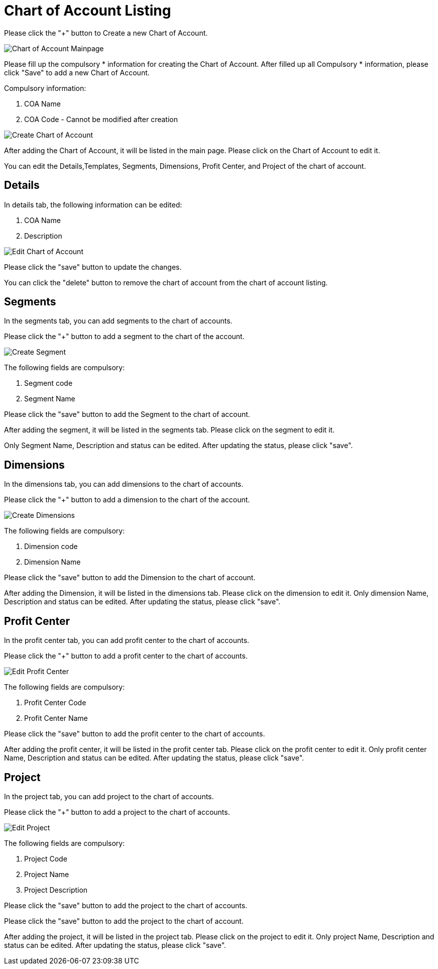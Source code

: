 [#h3_chart_of_account_applet]
= Chart of Account Listing

Please click the "+" button to Create a new Chart of Account.

image::chart-of-account-listing-mainpage.png[Chart of Account Mainpage, align = "center"]

Please fill up the compulsory * information for creating the Chart of Account. After filled up all Compulsory * information, please click "Save" to add a new Chart of Account. 

Compulsory information:

    a. COA Name
    b. COA Code - Cannot be modified after creation

image::create-chart-of-account.png[Create Chart of Account, align = "center"]

After adding the Chart of Account, it will be listed in the main page. Please click on the Chart of Account to edit it. 

You can edit the Details,Templates, Segments, Dimensions, Profit Center, and Project of the chart of account.

== Details

In details tab, the following information can be edited:

    a. COA Name
    b. Description

image::edit-chart-details.png[Edit Chart of Account, align = "center"]

Please click the "save" button to update the changes.

You can click the "delete" button to remove the chart of account from the chart of account listing.

== Segments

In the segments tab, you can add segments to the chart of accounts. 

Please click the "+" button to add a segment to the chart of the account.

image::edit-chart-create-segment.png[Create Segment, align = "center"]

The following fields are compulsory:

    a. Segment code
    b. Segment Name

Please click the "save" button to add the Segment to the chart of account.

After adding the segment, it will be listed in the segments tab. Please click on the segment to edit it.

Only Segment Name, Description and status can be edited. After updating the status, please click "save".

== Dimensions

In the dimensions tab, you can add dimensions to the chart of accounts. 

Please click the "+" button to add a dimension to the chart of the account.

image::edit-chart-create-dimension.png[Create Dimensions, align = "center"]

The following fields are compulsory:

    a. Dimension code
    b. Dimension Name

Please click the "save" button to add the Dimension to the chart of account.

After adding the Dimension, it will be listed in the dimensions tab. Please click on the dimension to edit it.
Only dimension Name, Description and status can be edited. After updating the status, please click "save".

== Profit Center

In the profit center tab, you can add profit center to the chart of accounts. 

Please click the "+" button to add a profit center to the chart of accounts.

image::edit-chart-create-profit-center.png[Edit Profit Center, align = "center"]

The following fields are compulsory:

    a. Profit Center Code
    b. Profit Center Name

Please click the "save" button to add the profit center to the chart of accounts.

After adding the profit center, it will be listed in the profit center tab. Please click on the profit center to edit it.
Only profit center Name, Description and status can be edited. After updating the status, please click "save".

== Project

In the project tab, you can add project to the chart of accounts. 

Please click the "+" button to add a project to the chart of accounts.

image::edit-chart-create-project.png[Edit Project, align = "center"]

The following fields are compulsory:

    a. Project Code
    b. Project Name
    c. Project Description

Please click the "save" button to add the project to the chart of accounts.

Please click the "save" button to add the project to the chart of account.

After adding the project, it will be listed in the project tab. Please click on the project to edit it.
Only project Name, Description and status can be edited. After updating the status, please click "save".






